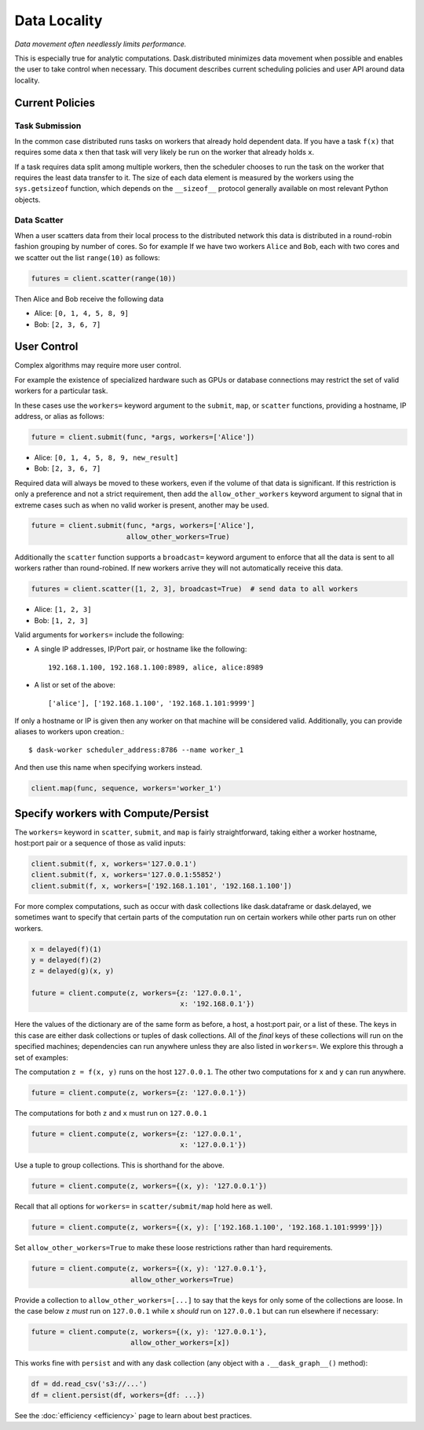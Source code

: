Data Locality
=============

*Data movement often needlessly limits performance.*

This is especially true for analytic computations.  Dask.distributed minimizes
data movement when possible and enables the user to take control when
necessary.  This document describes current scheduling policies and user API
around data locality.

Current Policies
----------------

Task Submission
```````````````

In the common case distributed runs tasks on workers that already hold
dependent data.  If you have a task ``f(x)`` that requires some data ``x`` then
that task will very likely be run on the worker that already holds ``x``.

If a task requires data split among multiple workers, then the scheduler chooses
to run the task on the worker that requires the least data transfer to it.
The size of each data element is measured by the workers using the
``sys.getsizeof`` function, which depends on the ``__sizeof__`` protocol
generally available on most relevant Python objects.

Data Scatter
````````````

When a user scatters data from their local process to the distributed network
this data is distributed in a round-robin fashion grouping by number of cores.
So for example If we have two workers ``Alice`` and ``Bob``, each with two
cores and we scatter out the list ``range(10)`` as follows:

.. code-block:: python

   futures = client.scatter(range(10))

Then Alice and Bob receive the following data

*  Alice: ``[0, 1, 4, 5, 8, 9]``
*  Bob: ``[2, 3, 6, 7]``


User Control
------------

Complex algorithms may require more user control.

For example the existence of specialized hardware such as GPUs or database
connections may restrict the set of valid workers for a particular task.

In these cases use the ``workers=`` keyword argument to the ``submit``,
``map``, or ``scatter`` functions, providing a hostname, IP address, or alias
as follows:

.. code-block:: python

   future = client.submit(func, *args, workers=['Alice'])

*  Alice: ``[0, 1, 4, 5, 8, 9, new_result]``
*  Bob: ``[2, 3, 6, 7]``

Required data will always be moved to these workers, even if the volume of that
data is significant.  If this restriction is only a preference and not a strict
requirement, then add the ``allow_other_workers`` keyword argument to signal
that in extreme cases such as when no valid worker is present, another may be
used.

.. code-block:: python

   future = client.submit(func, *args, workers=['Alice'],
                          allow_other_workers=True)

Additionally the ``scatter`` function supports a ``broadcast=`` keyword
argument to enforce that all the data is sent to all workers rather than
round-robined.  If new workers arrive they will not automatically receive this
data.

.. code-block:: python

    futures = client.scatter([1, 2, 3], broadcast=True)  # send data to all workers

*  Alice: ``[1, 2, 3]``
*  Bob: ``[1, 2, 3]``


Valid arguments for ``workers=`` include the following:

*  A single IP addresses, IP/Port pair, or hostname like the following::

      192.168.1.100, 192.168.1.100:8989, alice, alice:8989

*  A list or set of the above::

      ['alice'], ['192.168.1.100', '192.168.1.101:9999']

If only a hostname or IP is given then any worker on that machine will be
considered valid.  Additionally, you can provide aliases to workers upon
creation.::

    $ dask-worker scheduler_address:8786 --name worker_1

And then use this name when specifying workers instead.

.. code-block:: python

   client.map(func, sequence, workers='worker_1')


Specify workers with Compute/Persist
------------------------------------

The ``workers=`` keyword in ``scatter``, ``submit``, and ``map`` is fairly
straightforward, taking either a worker hostname, host:port pair or a sequence
of those as valid inputs:

.. code-block:: python

   client.submit(f, x, workers='127.0.0.1')
   client.submit(f, x, workers='127.0.0.1:55852')
   client.submit(f, x, workers=['192.168.1.101', '192.168.1.100'])

For more complex computations, such as occur with dask collections like
dask.dataframe or dask.delayed, we sometimes want to specify that certain parts
of the computation run on certain workers while other parts run on other
workers.

.. code-block:: python

   x = delayed(f)(1)
   y = delayed(f)(2)
   z = delayed(g)(x, y)

   future = client.compute(z, workers={z: '127.0.0.1',
                                       x: '192.168.0.1'})

Here the values of the dictionary are of the same form as before, a host, a
host:port pair, or a list of these.  The keys in this case are either dask
collections or tuples of dask collections.  All of the *final* keys of these
collections will run on the specified machines; dependencies can run anywhere
unless they are also listed in ``workers=``.  We explore this through a set of
examples:

The computation ``z = f(x, y)`` runs on the host ``127.0.0.1``.  The other
two computations for ``x`` and ``y`` can run anywhere.

.. code-block:: python

   future = client.compute(z, workers={z: '127.0.0.1'})


The computations for both ``z`` and ``x`` must run on ``127.0.0.1``

.. code-block:: python

   future = client.compute(z, workers={z: '127.0.0.1',
                                       x: '127.0.0.1'})

Use a tuple to group collections.  This is shorthand for the above.

.. code-block:: python

   future = client.compute(z, workers={(x, y): '127.0.0.1'})

Recall that all options for ``workers=`` in ``scatter/submit/map`` hold here as
well.

.. code-block:: python

   future = client.compute(z, workers={(x, y): ['192.168.1.100', '192.168.1.101:9999']})

Set ``allow_other_workers=True`` to make these loose restrictions rather than
hard requirements.

.. code-block:: python

   future = client.compute(z, workers={(x, y): '127.0.0.1'},
                           allow_other_workers=True)

Provide a collection to ``allow_other_workers=[...]`` to say that
the keys for only some of the collections are loose.  In the case below ``z``
*must* run on ``127.0.0.1`` while ``x`` *should* run on ``127.0.0.1`` but can
run elsewhere if necessary:

.. code-block:: python

   future = client.compute(z, workers={(x, y): '127.0.0.1'},
                           allow_other_workers=[x])

This works fine with ``persist`` and with any dask collection (any object with
a ``.__dask_graph__()`` method):

.. code-block:: python

   df = dd.read_csv('s3://...')
   df = client.persist(df, workers={df: ...})

See the :doc:`efficiency <efficiency>` page to learn about best practices.
